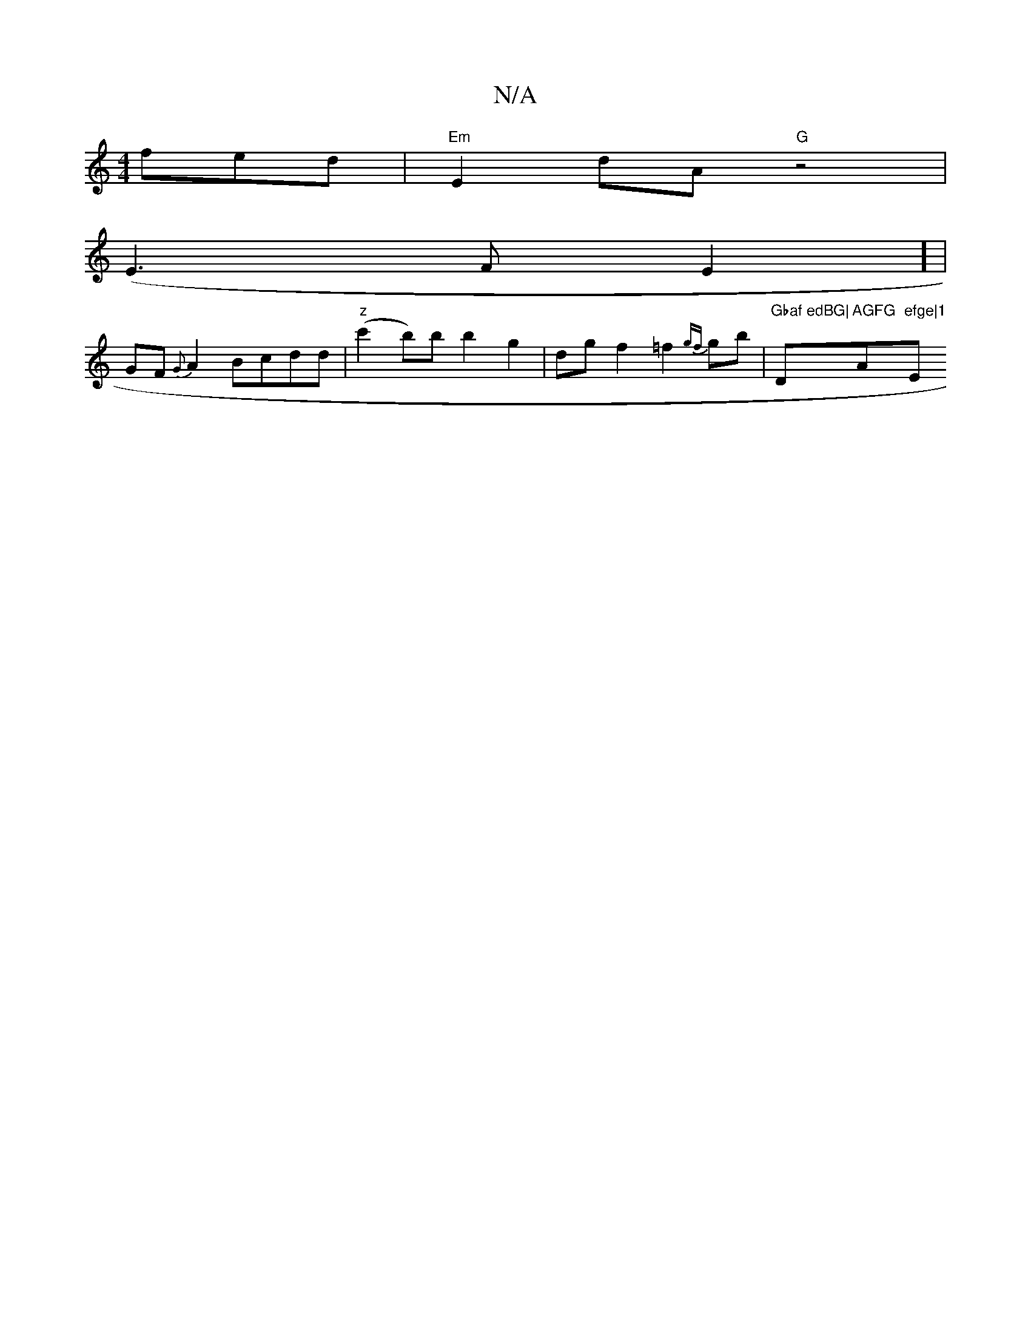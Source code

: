 X:1
T:N/A
M:4/4
R:N/A
K:Cmajor
fed|"Em"E2dA "G" z4 | 
(E3FE2] |
GF {G}A2 Bcdd|"z"(c'2b)b b2g2|dgf2=f2 {gf}gb | "Gbaf edBG|"D"AGFG "A"efge|1 "Em"B/cB Bd^cd|egd ece|dBG BGD|BAG B2B2 ||

|B,B,A, A,<B,2:|2 dcd edB|AB/A/A ABd|g/f/eg | e
